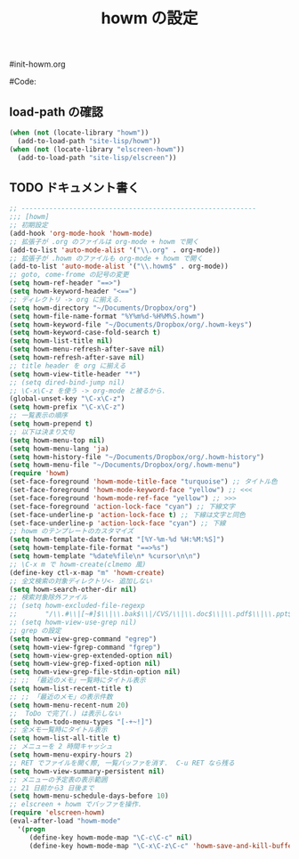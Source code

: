 # -*- mode: org; coding: utf-8-unix; indent-tabs-mode: nil -*-
#init-howm.org
#+begin_quote
#
# Copyright(C) Youhei SASAKI All rights reserved.
# $Lastupdate: 2011/11/16 13:59:53$
#
# Author: Youhei SASAKI <uwabami@gfd-dennou.org>
#
# This program is free software; you can redistribute it and/or modify
# it under the terms of the GNU General Public License as published by
# the Free Software Foundation, either version 3 of the License, or
# (at your option) any later version.
#
# This program is distributed in the hope that it will be useful,
# but WITHOUT ANY WARRANTY; without even the implied warranty of
# MERCHANTABILITY or FITNESS FOR A PARTICULAR PURPOSE.  See the
# GNU General Public License for more details.
#
# You should have received a copy of the GNU General Public License
# along with this program.  If not, see <http://www.gnu.org/licenses/>.
#
#+end_quote
#Code:
#+TITLE: howm の設定
#+OPTIONS: toc:2 num:nil ^:nil

** load-path の確認
#+begin_src emacs-lisp
(when (not (locate-library "howm"))
  (add-to-load-path "site-lisp/howm"))
(when (not (locate-library "elscreen-howm"))
  (add-to-load-path "site-lisp/elscreen"))
#+end_src

** TODO ドキュメント書く
#+begin_src emacs-lisp
;; -----------------------------------------------------------
;;; [howm]
;; 初期設定
(add-hook 'org-mode-hook 'howm-mode)
;; 拡張子が .org のファイルは org-mode + howm で開く
(add-to-list 'auto-mode-alist '("\\.org" . org-mode))
;; 拡張子が .howm のファイルも org-mode + howm で開く
(add-to-list 'auto-mode-alist '("\\.howm$" . org-mode))
;; goto, come-frome の記号の変更
(setq howm-ref-header "==>")
(setq howm-keyword-header "<==")
;; ディレクトリ -> org に揃える.
(setq howm-directory "~/Documents/Dropbox/org")
(setq howm-file-name-format "%Y%m%d-%H%M%S.howm")
(setq howm-keyword-file "~/Documents/Dropbox/org/.howm-keys")
(setq howm-keyword-case-fold-search t)
(setq howm-list-title nil)
(setq howm-menu-refresh-after-save nil)
(setq howm-refresh-after-save nil)
;; title header を org に揃える
(setq howm-view-title-header "*")
;; (setq dired-bind-jump nil)
;; \C-x\C-z を使う -> org-mode と被るから.
(global-unset-key "\C-x\C-z")
(setq howm-prefix "\C-x\C-z")
;; 一覧表示の順序
(setq howm-prepend t)
;; 以下は決まり文句
(setq howm-menu-top nil)
(setq howm-menu-lang 'ja)
(setq howm-history-file "~/Documents/Dropbox/org/.howm-history")
(setq howm-menu-file "~/Documents/Dropbox/org/.howm-menu")
(require 'howm)
(set-face-foreground 'howm-mode-title-face "turquoise") ;; タイトル色
(set-face-foreground 'howm-mode-keyword-face "yellow") ;; <<<
(set-face-foreground 'howm-mode-ref-face "yellow") ;; >>>
(set-face-foreground 'action-lock-face "cyan") ;; 下線文字
(set-face-underline-p 'action-lock-face t) ;; 下線は文字と同色
(set-face-underline-p 'action-lock-face "cyan") ;; 下線
;; howm のテンプレートのカスタマイズ
(setq howm-template-date-format "[%Y-%m-%d %H:%M:%S]")
(setq howm-template-file-format "==>%s")
(setq howm-template "%date%file\n* %cursor\n\n")
;; \C-x m で howm-create(clmemo 風)
(define-key ctl-x-map "m" 'howm-create)
;; 全文検索の対象ディレクトリ<- 追加しない
(setq howm-search-other-dir nil)
;; 検索対象除外ファイル
;; (setq howm-excluded-file-regexp
;;       "/\\.#\\|[~#]$\\|\\.bak$\\|/CVS/\\|\\.doc$\\|\\.pdf$\\|\\.ppt$\\|\\.xls\\|\\.howm-menu\\|.howm-keys$|\\.png$\\|\\.gif$\\|\\.tif$\\|\\.tiff$\\|\\.jpg\\|\\.jpeg")
;; (setq howm-view-use-grep nil)
;; grep の設定
(setq howm-view-grep-command "egrep")
(setq howm-view-fgrep-command "fgrep")
(setq howm-view-grep-extended-option nil)
(setq howm-view-grep-fixed-option nil)
(setq howm-view-grep-file-stdin-option nil)
;; ;; 「最近のメモ」一覧時にタイトル表示
(setq howm-list-recent-title t)
;; ;; 「最近のメモ」の表示件数
(setq howm-menu-recent-num 20)
;;  ToDo で完了(.) は表示しない
(setq howm-todo-menu-types "[-+~!]")
;; 全メモ一覧時にタイトル表示
(setq howm-list-all-title t)
;; メニューを 2 時間キャッシュ
(setq howm-menu-expiry-hours 2)
;; RET でファイルを開く際, 一覧バッファを消す.  C-u RET なら残る
(setq howm-view-summary-persistent nil)
;; メニューの予定表の表示範囲
;; 21 日前から3 日後まで
(setq howm-menu-schedule-days-before 10)
;; elscreen + howm でバッファを操作.
(require 'elscreen-howm)
(eval-after-load "howm-mode"
  '(progn
     (define-key howm-mode-map "\C-c\C-c" nil)
     (define-key howm-mode-map "\C-x\C-z\C-c" 'howm-save-and-kill-buffer/screen)))
#+end_src

